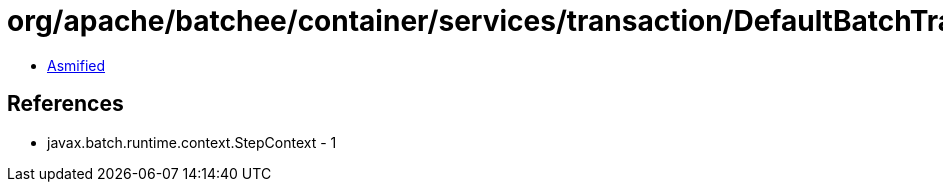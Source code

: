 = org/apache/batchee/container/services/transaction/DefaultBatchTransactionService.class

 - link:DefaultBatchTransactionService-asmified.java[Asmified]

== References

 - javax.batch.runtime.context.StepContext - 1
